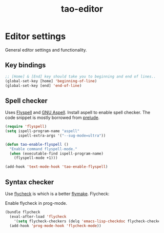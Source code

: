 #+TITLE: tao-editor

* Editor settings

General editor settings and functionality.

** Key bindings

#+BEGIN_SRC emacs-lisp
;; [Home] & [End] key should take you to beginning and end of lines..
(global-set-key [home] 'beginning-of-line)
(global-set-key [end] 'end-of-line)
#+END_SRC

** Spell checker

Uses [[http://www.emacswiki.org/emacs/FlySpell][Flyspell]] and [[http://aspell.net/][GNU Aspell]].
Install aspell to enable spell checker. The code snippet is mostly borrowed from
[[https://github.com/bbatsov/prelude/blob/master/core/prelude-editor.el][prelude]].

#+BEGIN_SRC emacs-lisp
(require 'flyspell)
(setq ispell-program-name "aspell"
      ispell-extra-args '("--sug-mode=ultra"))

(defun tao-enable-flyspell ()
  "Enable command flyspell-mode."
  (when (executable-find ispell-program-name)
    (flyspell-mode +1)))

(add-hook 'text-mode-hook 'tao-enable-flyspell)
#+END_SRC

** Syntax checker

Use [[https://github.com/flycheck/flycheck][flycheck]] is which is a better
[[http://flymake.sourceforge.net/][flymake]]. Flycheck:

#+BEGIN_QUOTE
  * Supports over 30 programming and markup languages with more than 60 different syntax checking tools
  * Fully automatic, fail-safe, on-the-fly syntax checking in background
  * Nice error indication and highlighting
  * Optional error list popup
  * Many customization options
  * A comprehensive manual
  * A simple interface to define new syntax checkers
  * A “doesn't get in your way” guarantee
  * Many 3rd party extensions

  -- https://github.com/flycheck/flycheck
#+END_QUOTE

Enable flycheck in prog-mode.

#+BEGIN_SRC emacs-lisp
(bundle flycheck
  (eval-after-load 'flycheck
    '(setq flycheck-checkers (delq 'emacs-lisp-checkdoc flycheck-checkers)))
  (add-hook 'prog-mode-hook 'flycheck-mode))
#+END_SRC
